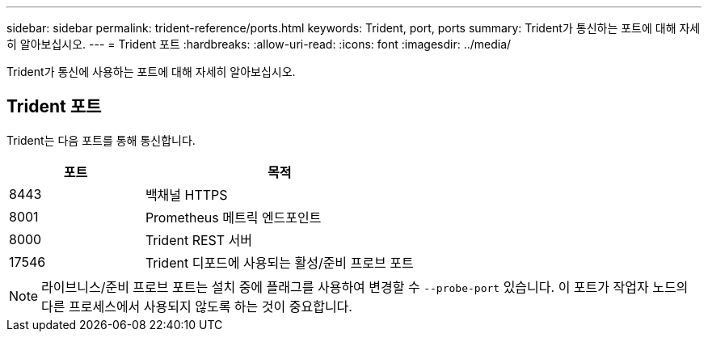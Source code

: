 ---
sidebar: sidebar 
permalink: trident-reference/ports.html 
keywords: Trident, port, ports 
summary: Trident가 통신하는 포트에 대해 자세히 알아보십시오. 
---
= Trident 포트
:hardbreaks:
:allow-uri-read: 
:icons: font
:imagesdir: ../media/


[role="lead"]
Trident가 통신에 사용하는 포트에 대해 자세히 알아보십시오.



== Trident 포트

Trident는 다음 포트를 통해 통신합니다.

[cols="2,4"]
|===
| 포트 | 목적 


| 8443 | 백채널 HTTPS 


| 8001 | Prometheus 메트릭 엔드포인트 


| 8000 | Trident REST 서버 


| 17546 | Trident 디포드에 사용되는 활성/준비 프로브 포트 
|===

NOTE: 라이브니스/준비 프로브 포트는 설치 중에 플래그를 사용하여 변경할 수 `--probe-port` 있습니다. 이 포트가 작업자 노드의 다른 프로세스에서 사용되지 않도록 하는 것이 중요합니다.
